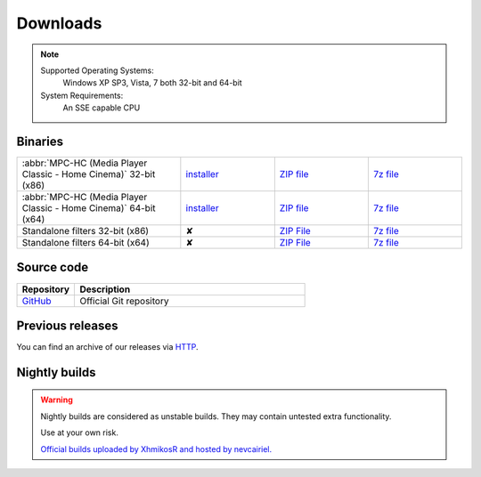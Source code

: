 .. title:: Downloads

Downloads
=========

.. note::
	Supported Operating Systems:
	 Windows XP SP3, Vista, 7 both 32-bit and 64-bit

	System Requirements:
	 An SSE capable CPU

Binaries
--------

.. centered::
	Currently, latest stable build is v1.6.4 which was compiled from source based on revision 6052 (32687bc)


.. csv-table::
	:widths: 35, 20, 20, 20

	":abbr:`MPC-HC (Media Player Classic - Home Cinema)` 32-bit (x86)", "`installer <http://sourceforge.net/projects/mpc-hc/files/MPC%20HomeCinema%20-%20Win32/MPC-HC_v1.6.4.6052_x86/MPC-HC.1.6.4.6052.x86.exe/download>`_", "`ZIP file <http://sourceforge.net/projects/mpc-hc/files/MPC%20HomeCinema%20-%20Win32/MPC-HC_v1.6.4.6052_x86/MPC-HC.1.6.4.6052.x86.zip/download>`_", "`7z file <http://sourceforge.net/projects/mpc-hc/files/MPC%20HomeCinema%20-%20Win32/MPC-HC_v1.6.4.6052_x86/MPC-HC.1.6.4.6052.x86.7z/download>`_"
	":abbr:`MPC-HC (Media Player Classic - Home Cinema)` 64-bit (x64)", "`installer <http://sourceforge.net/projects/mpc-hc/files/MPC%20HomeCinema%20-%20x64/MPC-HC_v1.6.4.6052_x64/MPC-HC.1.6.4.6052.x64.exe/download>`__", "`ZIP file <http://sourceforge.net/projects/mpc-hc/files/MPC%20HomeCinema%20-%20x64/MPC-HC_v1.6.4.6052_x64/MPC-HC.1.6.4.6052.x64.zip/download>`__", "`7z file <http://sourceforge.net/projects/mpc-hc/files/MPC%20HomeCinema%20-%20x64/MPC-HC_v1.6.4.6052_x64/MPC-HC.1.6.4.6052.x64.7z/download>`__"
	"Standalone filters 32-bit (x86)", "✘", "`ZIP File <http://sourceforge.net/projects/mpc-hc/files/Standalone%20Filters%20-%20Win32/Filters_v1.6.4.6052_x86/MPC-HC_standalone_filters.1.6.4.6052.x86.zip/download>`__", "`7z file <http://sourceforge.net/projects/mpc-hc/files/Standalone%20Filters%20-%20Win32/Filters_v1.6.4.6052_x86/MPC-HC_standalone_filters.1.6.4.6052.x86.7z/download>`__"
	"Standalone filters 64-bit (x64)", "✘", "`ZIP File <http://sourceforge.net/projects/mpc-hc/files/Standalone%20Filters%20-%20x64/Filters_v1.6.4.6052_x64/MPC-HC_standalone_filters.1.6.4.6052.x64.zip/download>`__", "`7z file <http://sourceforge.net/projects/mpc-hc/files/Standalone%20Filters%20-%20x64/Filters_v1.6.4.6052_x64/MPC-HC_standalone_filters.1.6.4.6052.x64.7z/download>`__"


Source code
-----------

.. csv-table::
	:header: "Repository", "Description"
	:widths: 20, 80

	"`GitHub <https://github.com/mpc-hc/mpc-hc.git>`_", "Official Git repository"


Previous releases
-----------------

You can find an archive of our releases via `HTTP <http://sourceforge.net/projects/mpc-hc/files/>`_.


Nightly builds
--------------

.. warning::
	Nightly builds are considered as unstable builds. They may contain untested extra functionality.

	Use at your own risk.

	`Official builds uploaded by XhmikosR and hosted by nevcairiel. <http://xhmikosr.1f0.de/mpc-hc/>`__

